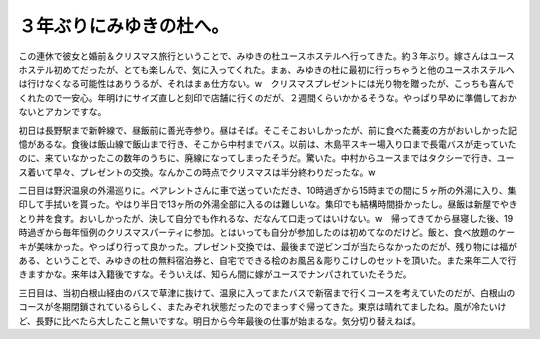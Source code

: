 ３年ぶりにみゆきの杜へ。
========================

この連休で彼女と婚前＆クリスマス旅行ということで、みゆきの杜ユースホステルへ行ってきた。約３年ぶり。嫁さんはユースホステル初めてだったが、とても楽しんで、気に入ってくれた。まぁ、みゆきの杜に最初に行っちゃうと他のユースホステルへは行けなくなる可能性はありうるが、それはまぁ仕方ない。w　クリスマスプレゼントには光り物を贈ったが、こっちも喜んでくれたので一安心。年明けにサイズ直しと刻印で店舗に行くのだが、２週間くらいかかるそうな。やっぱり早めに準備しておかないとアカンですな。

初日は長野駅まで新幹線で、昼飯前に善光寺参り。昼はそば。そこそこおいしかったが、前に食べた蕎麦の方がおいしかった記憶があるな。食後は飯山線で飯山まで行き、そこから中村までバス。以前は、木島平スキー場入り口まで長電バスが走っていたのに、来ていなかったこの数年のうちに、廃線になってしまったそうだ。驚いた。中村からユースまではタクシーで行き、ユース着いて早々、プレゼントの交換。なんかこの時点でクリスマスは半分終わりだったな。w

二日目は野沢温泉の外湯巡りに。ペアレントさんに車で送っていただき、10時過ぎから15時までの間に５ヶ所の外湯に入り、集印して手拭いを貰った。やはり半日で13ヶ所の外湯全部に入るのは難しいな。集印でも結構時間掛かったし。昼飯は新屋でやきとり丼を食す。おいしかったが、決して自分でも作れるな、だなんて口走ってはいけない。w　帰ってきてから昼寝した後、19時過ぎから毎年恒例のクリスマスパーティに参加。とはいっても自分が参加したのは初めてなのだけど。飯と、食べ放題のケーキが美味かった。やっぱり行って良かった。プレゼント交換では、最後まで逆ビンゴが当たらなかったのだが、残り物には福がある、ということで、みゆきの杜の無料宿泊券と、自宅でできる桧のお風呂＆彫りこけしのセットを頂いた。また来年二人で行きますかな。来年は入籍後ですな。そういえば、知らん間に嫁がユースでナンパされていたそうだ。

三日目は、当初白根山経由のバスで草津に抜けて、温泉に入ってまたバスで新宿まで行くコースを考えていたのだが、白根山のコースが冬期閉鎖されているらしく、またみぞれ状態だったのでまっすぐ帰ってきた。東京は晴れてましたね。風が冷たいけど、長野に比べたら大したこと無いですな。明日から今年最後の仕事が始まるな。気分切り替えねば。








.. author:: default
.. categories:: life
.. tags::
.. comments::
